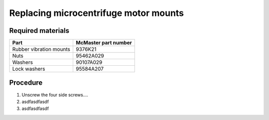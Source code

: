 ======================================
Replacing microcentrifuge motor mounts
======================================

Required materials
------------------

======================= =====================
Part                     McMaster part number
======================= =====================
Rubber vibration mounts  9376K21
Nuts                     95462A029
Washers                  90107A029
Lock washers             95584A207
======================= =====================

Procedure
---------
1. Unscrew the four side screws....
2. asdfasdfasdf
3. asdfasdfasdf